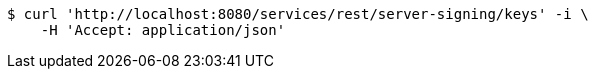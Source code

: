 [source,bash]
----
$ curl 'http://localhost:8080/services/rest/server-signing/keys' -i \
    -H 'Accept: application/json'
----